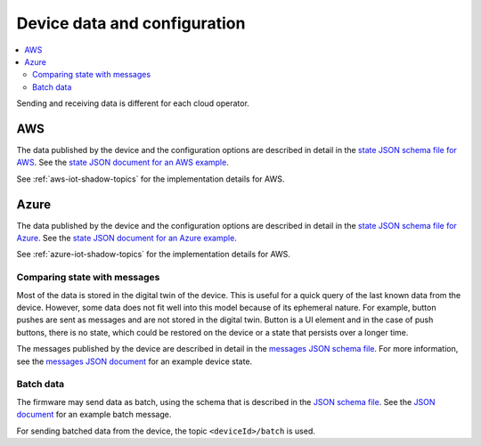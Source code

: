 .. _device-data-configuration:

Device data and configuration
#############################

.. contents::
   :local:
   :depth: 2

Sending and receiving data is different for each cloud operator.

AWS
===

The data published by the device and the configuration options are described in detail in the `state JSON schema file for AWS <./state.reported.aws.schema.json>`_.
See the `state JSON document for an AWS example <./state.reported.aws.json>`_.

See :ref:`aws-iot-shadow-topics` for the implementation details for AWS.

Azure
=====

The data published by the device and the configuration options are described in detail in the `state JSON schema file for Azure <./state.reported.azure.schema.json>`_.
See the `state JSON document for an Azure example <./state.reported.azure.json>`_.

See :ref:`azure-iot-shadow-topics` for the implementation details for AWS.

Comparing state with messages
*****************************

Most of the data is stored in the digital twin of the device.
This is useful for a quick query of the last known data from the device.
However, some data does not fit well into this model because of its ephemeral nature.
For example, button pushes are sent as messages and are not stored in the digital twin.
Button is a UI element and in the case of push buttons, there is no state, which could be restored on the device or a state that persists over a longer time.

The messages published by the device are described in detail in the `messages JSON schema file <./messages.schema.json>`_.
For more information, see the `messages JSON document <./message.json>`_ for an example device state.

.. _batch-messages:

Batch data
**********

The firmware may send data as batch, using the schema that is described in the `JSON schema file <./batch.schema.json>`_.
See the `JSON document <./batch-message.json>`_ for an example batch message.

For sending batched data from the device, the topic ``<deviceId>/batch`` is used.

